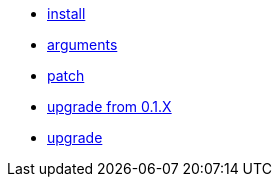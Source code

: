 * xref:install.adoc[install]
* xref:arguments.adoc[arguments]
* xref:patch.adoc[patch]
* xref:upgrade_from_0.1.X.adoc[upgrade from 0.1.X]
* xref:upgrade.adoc[upgrade]
